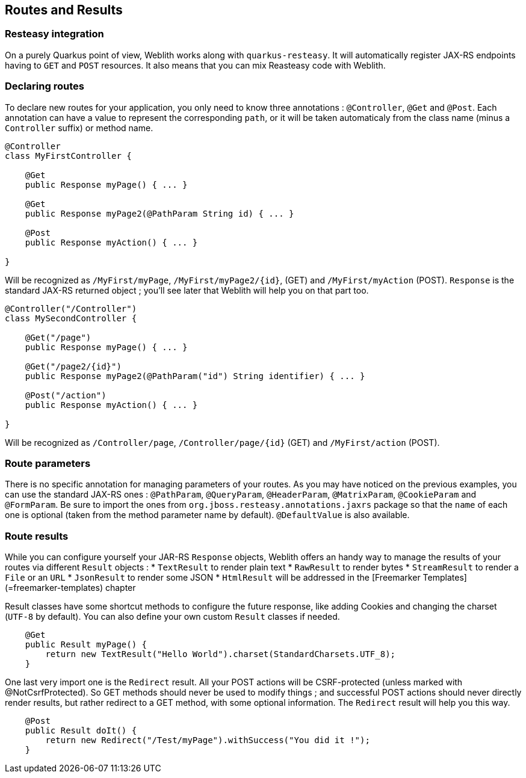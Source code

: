 == Routes and Results

=== Resteasy integration

On a purely Quarkus point of view, Weblith works along with `quarkus-resteasy`. It will automatically register JAX-RS endpoints having to `GET` and `POST` resources. It also means that you can mix Reasteasy code with Weblith.

=== Declaring routes

To declare new routes for your application, you only need to know three annotations : `@Controller`, `@Get` and `@Post`. Each annotation can have a value to represent the corresponding `path`, or it will be taken automaticaly from the class name (minus a `Controller` suffix) or method name.

```java
@Controller
class MyFirstController {

    @Get
    public Response myPage() { ... }
    
    @Get
    public Response myPage2(@PathParam String id) { ... }
    
    @Post
    public Response myAction() { ... }
    
}
```

Will be recognized as `/MyFirst/myPage`, `/MyFirst/myPage2/{id}`,  (GET) and `/MyFirst/myAction` (POST). `Response` is the standard JAX-RS returned object ; you'll see later that Weblith will help you on that part too.

```java
@Controller("/Controller")
class MySecondController {

    @Get("/page")
    public Response myPage() { ... }
    
    @Get("/page2/{id}")
    public Response myPage2(@PathParam("id") String identifier) { ... }
    
    @Post("/action")
    public Response myAction() { ... }
    
}
```

Will be recognized as `/Controller/page`, `/Controller/page/{id}` (GET) and `/MyFirst/action` (POST).

=== Route parameters

There is no specific annotation for managing parameters of your routes. As you may have noticed on the previous examples, you can use the standard JAX-RS ones : `@PathParam`, `@QueryParam`, `@HeaderParam`, `@MatrixParam`, `@CookieParam` and `@FormParam`. Be sure to import the ones from `org.jboss.resteasy.annotations.jaxrs` package so that the `name` of each one is optional (taken from the method parameter name by default). `@DefaultValue` is also available.

=== Route results

While you can configure yourself your JAR-RS `Response` objects, Weblith offers an handy way to manage the results of your routes via different `Result` objects : 
 * `TextResult` to render plain text
 * `RawResult` to render bytes
 * `StreamResult` to render a `File` or an `URL`
 * `JsonResult` to render some JSON
 * `HtmlResult` will be addressed in the [Freemarker Templates](=freemarker-templates) chapter
 
Result classes have some shortcut methods to configure the future response, like adding Cookies and changing the charset (`UTF-8` by default). You can also define your own custom `Result` classes if needed.

```java
    @Get
    public Result myPage() {
        return new TextResult("Hello World").charset(StandardCharsets.UTF_8);
    }
```

One last very import one is the `Redirect` result. All your POST actions will be CSRF-protected (unless marked with @NotCsrfProtected). So GET methods should never be used to modify things ; and successful POST actions should never directly render results, but rather redirect to a GET method, with some optional information. The `Redirect` result will help you this way.

```java
    @Post
    public Result doIt() {
        return new Redirect("/Test/myPage").withSuccess("You did it !");
    }
```